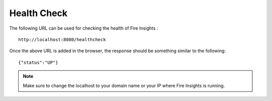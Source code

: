 Health Check
============

The following URL can be used for checking the health of Fire Insights :

::
   
    http://localhost:8080/healthcheck

Once the above URL is added in the browser, the response should be something similar to the following: ::

    {"status":"UP"}

.. figure:: ../../_assets/operating/healthcheck_status.PNG
   :alt: operating
   :width: 60%
    
.. note::  Make sure to change the localhost to your domain name or your IP where Fire Insights is running.
